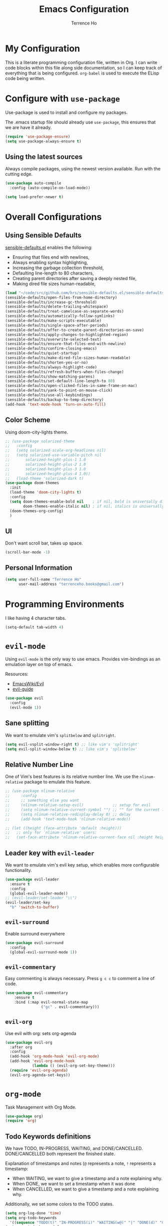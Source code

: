 #+TITLE: Emacs Configuration
#+AUTHOR: Terrence Ho
#+EMAIL: terrenceho.books@gmail.com

* My Configuration

This is a literate programming configuration file, written in Org. I can write
code blocks within this file along side documentation, so I can keep track of
everything that is being configured. =org-babel= is used to execute the ELisp
code being written.
* Configure with =use-package=
Use-package is used to install and configure my packages.

The .emacs startup file should already use =use-package=, this ensures that we
are have it already.

#+BEGIN_SRC emacs-lisp
  (require 'use-package-ensure)
  (setq use-package-always-ensure t)
#+END_SRC

** Using the latest sources

Always compile packages, using the newest version available. Run with the
cutting edge.

#+BEGIN_SRC emacs-lisp
  (use-package auto-compile
    :config (auto-compile-on-load-mode))

  (setq load-prefer-newer t)
#+END_SRC
* Overall Configurations
** Using Sensible Defaults

   [[https://github.com/hrs/sensible-defaults.el][sensible-defaults.el]] enables the following:

     - Ensuring that files end with newlines,
     - Always enabling syntax highlighting,
     - Increasing the garbage collection threshold,
     - Defaulting line-length to 80 characters,
     - Creating parent directories after saving a deeply nested file,
     - Making dired file sizes human-readable,

 #+BEGIN_SRC emacs-lisp
 (load "~/code/src/github.com/hrs/sensible-defaults.el/sensible-defaults.el")
 (sensible-defaults/open-files-from-home-directory)
 (sensible-defaults/increase-gc-threshold)
 (sensible-defaults/delete-trailing-whitespace)
 (sensible-defaults/treat-camelcase-as-separate-words)
 (sensible-defaults/automatically-follow-symlinks)
 (sensible-defaults/make-scripts-executable)
 (sensible-defaults/single-space-after-periods)
 (sensible-defaults/offer-to-create-parent-directories-on-save)
 (sensible-defaults/apply-changes-to-highlighted-region)
 (sensible-defaults/overwrite-selected-text)
 (sensible-defaults/ensure-that-files-end-with-newline)
 (sensible-defaults/confirm-closing-emacs)
 (sensible-defaults/quiet-startup)
 (sensible-defaults/make-dired-file-sizes-human-readable)
 (sensible-defaults/shorten-yes-or-no)
 (sensible-defaults/always-highlight-code)
 (sensible-defaults/refresh-buffers-when-files-change)
 (sensible-defaults/show-matching-parens)
 (sensible-defaults/set-default-line-length-to 80)
 (sensible-defaults/open-clicked-files-in-same-frame-on-mac)
 (sensible-defaults/yank-to-point-on-mouse-click)
 (sensible-defaults/use-all-keybindings)
 (sensible-defaults/backup-to-temp-directory)
 (add-hook 'text-mode-hook 'turn-on-auto-fill)
 #+END_SRC

** Color Scheme

Using doom-city-lights theme.

#+BEGIN_SRC emacs-lisp
;; (use-package solarized-theme
;;   :config
;;   (setq solarized-scale-org-headlines nil)
;;   (setq solarized-use-variable-pitch nil
;;       solarized-height-plus-1 1.0
;;       solarized-height-plus-2 1.0
;;       solarized-height-plus-3 1.0
;;       solarized-height-plus-4 1.0))
;;   (load-theme 'solarized-dark t)
(use-package doom-themes
  :init
  (load-theme 'doom-city-lights t)
  :config
  (setq doom-themes-enable-bold nil    ; if nil, bold is universally disabled
        doom-themes-enable-italic nil) ; if nil, italics is universally disabled
  (doom-themes-org-config)
  )
#+END_SRC

** UI

Don't want scroll bar, takes up space.

#+BEGIN_SRC emacs-lisp
  (scroll-bar-mode -1)
#+END_SRC

** Personal Information

 #+BEGIN_SRC emacs-lisp
 (setq user-full-name "Terrence Ho"
       user-mail-address "terrenceho.books@gmail.com")
 #+END_SRC
* Programming Environments

I like having 4 character tabs.

#+BEGIN_SRC emacs-lisp
  (setq-default tab-width 4)
#+END_SRC

* =evil-mode=

Using =evil-mode= is the only way to use emacs. Provides vim-bindings as an
emulation layer on top of emacs.

Resources:
    - [[https://www.emacswiki.org/emacs/Evil][EmacsWiki/Evil]]
    - [[https://github.com/noctuid/evil-guide][evil-guide]]

#+BEGIN_SRC emacs-lisp
  (use-package evil
    :config
    (evil-mode 1))
#+END_SRC

** Sane splitting

We want to emulate vim's =splitbelow= and =splitright=.

#+BEGIN_SRC emacs-lisp
(setq evil-vsplit-window-right t) ;; like vim's 'splitright'
(setq evil-split-window-below t) ;; like vim's 'splitbelow'
#+END_SRC

** Relative Number Line

One of Vim's best features is its relative number line. We use the
=nlinum-relative= package to emulate this feature.

#+BEGIN_SRC emacs-lisp
;; (use-package nlinum-relative
;;     :config
;;     ;; something else you want
;;     (nlinum-relative-setup-evil)             ;; setup for evil
;;     (setq nlinum-relative-current-symbol "") ;; "" for the current line number
;;     (setq nlinum-relative-redisplay-delay 0) ;; delay
;;     (add-hook 'text-mode-hook 'nlinum-relative-mode))

;; (let ((height (face-attribute 'default :height)))
;;   ;; only for `nlinum-relative' users:
;;   (set-face-attribute 'nlinum-relative-current-face nil :height height))
#+END_SRC
** Leader key with =evil-leader=

We want to emulate vim's evil key setup, which enables more configurable
functionality.

#+BEGIN_SRC emacs-lisp
(use-package evil-leader
  :ensure t
  :config
  (global-evil-leader-mode))
;; (evil-leader/set-leader "\\")
(evil-leader/set-key
  "b" 'switch-to-buffer)
#+END_SRC

** =evil-surround=

Enable surround everywhere

#+BEGIN_SRC emacs-lisp
  (use-package evil-surround
    :config
    (global-evil-surround-mode 1))
#+END_SRC

** =evil-commentary=

Easy commenting is always necessary. Press =g c c= to comment a line of code.

#+BEGIN_SRC emacs-lisp
(use-package evil-commentary
    :ensure t
    :bind (:map evil-normal-state-map
                ("gc" . evil-commentary)))
#+END_SRC

** =evil-org=
Use evil with org: sets org-agenda

#+BEGIN_SRC emacs-lisp
  (use-package evil-org
    :after org
    :config
    (add-hook 'org-mode-hook 'evil-org-mode)
    (add-hook 'evil-org-mode-hook
              (lambda () (evil-org-set-key-theme)))
    (require 'evil-org-agenda)
    (evil-org-agenda-set-keys))
#+END_SRC

* =org-mode=

Task Management with Org Mode.

#+BEGIN_SRC emacs-lisp
(use-package org)
(require 'org)
#+END_SRC

** Todo Keywords definitions

We have TODO, IN-PROGRESS, WAITING, and DONE/CANCELLED. DONE/CANCELLED both
represent the finished state.

Explanation of timestamps and notes (=@= represents a note, =!= represents a
timestamp:

- When WAITING, we want to give a timestamp and a note explaining why.
- When DONE, we want to set a timestamp when it was done
- When CANCELLED, we want to give a timestamp and a note explaining why.

Additionally, we set some colors to the TODO states.

#+BEGIN_SRC emacs-lisp
(setq org-log-done 'time)
(setq org-todo-keywords
  '((sequence "TODO(t)" "IN-PROGRESS(i)" "WAITING(w@)" "|" "DONE(d)" "CANCELLED(c@)")))
(setq org-todo-keyword-faces
      '(("TODO" :foreground "red" :weight bold)
	  ("IN-PROGRESS" :foreground "dodger blue" :weight bold)
	  ("WAITING" :foreground "orange" :weight bold)
	  ("DONE" :foreground "forest green" :weight bold)
	  ("CANCELLED" :foreground "magenta" :weight bold)))
#+END_SRC

** Todo Selection

Change a task state using =C-c C-t KEY=

#+BEGIN_SRC emacs-lisp
(setq org-use-fast-todo-selection t)
#+END_SRC

** Transform asterisks to pretty bullets

#+BEGIN_SRC emacs-lisp
  (use-package org-bullets
    :init
    (add-hook 'org-mode-hook 'org-bullets-mode))
#+END_SRC

** Org downward arrow

I like seeing a little downward-pointing arrow instead of the usual ellipsis
(=...=) that org displays when there's stuff under a header. We also want to set
the ellipsis color to something a little brighter.

#+BEGIN_SRC emacs-lisp
(setq org-ellipsis "⤵")
(set-face-attribute 'org-ellipsis nil :foreground "##61a49e")
#+END_SRC

** Syntax highlighting

Use syntax highlighting in source blocks while editing.

#+BEGIN_SRC emacs-lisp
  (setq org-src-fontify-natively t)
  (setq org-src-tab-acts-natively t)
  (setq org-edit-src-content-indentation 0)
#+END_SRC
** Auto New Line at 80 characters

We want our lines to wrap at 80 characters, since that's the nicest way to view
text, even in org mode.

#+BEGIN_SRC emacs-lisp
(add-hook 'org-mode-hook '(lambda () (setq fill-column 80)))
(add-hook 'org-mode-hook 'auto-fill-mode)
#+END_SRC
** Exports

We want to be able to export to several different formats.

*** HTML

#+BEGIN_SRC emacs-lisp
   (use-package htmlize)
#+END_SRC

*** Markdown

This should be handled automatically be handled with =htmlize=

*** Github-Flavored Markdown

Handy for exporting/writing READMEs on Github.

#+BEGIN_SRC emacs-lisp
(use-package ox-gfm)
(eval-after-load "org"
  '(require 'ox-gfm nil t))
#+END_SRC
*** Hugo

Exporting to Hugo compatible markdown allows me to write my blog posts in Org,
then have it converted into markdown.

#+BEGIN_SRC emacs-lisp
(use-package ox-hugo
  :ensure t            ;Auto-install the package from Melpa (optional)
  :after ox)
#+END_SRC

** =org-babel=

=org-babel= allows us to execute certain code blocks of certain languages.

Languages:

- Python

#+BEGIN_SRC emacs-lisp
(org-babel-do-load-languages
 'org-babel-load-languages
 '(
   (python . t)
   ))
;; Syntax highlight in #+BEGIN_SRC blocks
(setq org-src-fontify-natively t)
#+END_SRC
* TODO Emacs Config Setup [1/8]
** TODO Setup Evil [1/3]
*** IN-PROGRESS Setup more familiar key bindings
*** DONE Setup evil leader, set up key bingings
    - State "DONE"       from "TODO"       [2019-06-02 Sun 22:02]
*** IN-PROGRESS Set up plugins
** TODO Set up Org [0/2]
*** TODO Set up org-agenda
*** TODO Set up org calendar
** TODO Set up Projectile
** TODO Set up Helm
*** TODO Look into whether ivy is a better choice

Ivy is more minimal than Helm, but Helm thus far has more integrations than ivy
does. Ivy is supposed to be faster, but unknown if this is actually true.

** TODO Set up Dired
** TODO Set up Magit
** DONE Set up Doom Themes
** TODO Set up NeoTree
